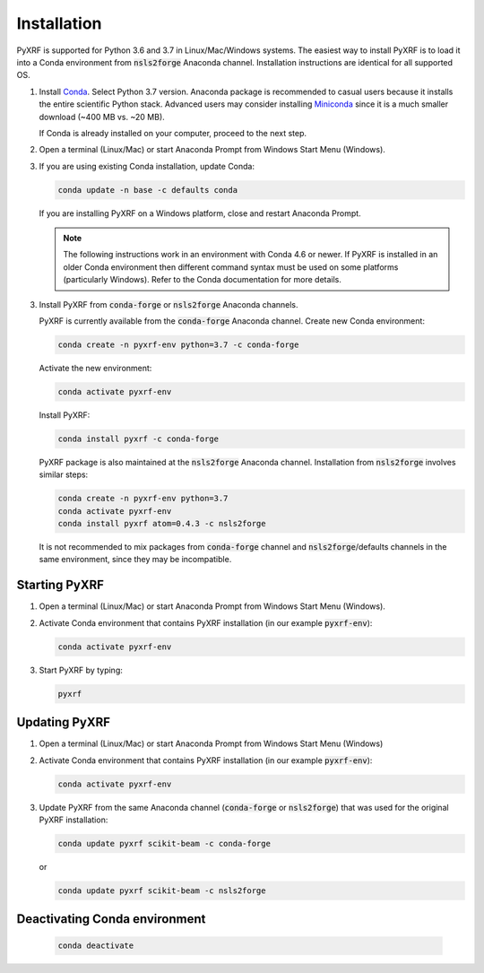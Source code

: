 ============
Installation
============

PyXRF is supported for Python 3.6 and 3.7 in Linux/Mac/Windows systems.
The easiest way to install PyXRF is to load it into a Conda environment from 
:code:`nsls2forge` Anaconda channel. Installation instructions are
identical for all supported OS.

1. Install `Conda <https://www.anaconda.com/distribution>`_. Select Python 3.7 version.
   Anaconda package is recommended to casual users because it installs the entire
   scientific Python stack. Advanced users may consider installing
   `Miniconda <http://conda.pydata.org/miniconda.html>`_ since it is a much smaller
   download (~400 MB vs. ~20 MB).

   If Conda is already installed on your computer, proceed to the next step.

2. Open a terminal (Linux/Mac) or start Anaconda Prompt from Windows Start Menu (Windows).

3. If you are using existing Conda installation, update Conda:

   .. code:: python

       conda update -n base -c defaults conda

   If you are installing PyXRF on a Windows platform, close and restart Anaconda Prompt.

   .. note::

      The following instructions work in an environment with Conda 4.6 or newer.
      If PyXRF is installed in an older Conda environment then different command syntax 
      must be used on some platforms (particularly Windows). Refer to the Conda documentation
      for more details.

3. Install PyXRF from :code:`conda-forge` or :code:`nsls2forge` Anaconda channels.

   PyXRF is currently available from the :code:`conda-forge` Anaconda channel. Create new
   Conda environment:

   .. code:: python

       conda create -n pyxrf-env python=3.7 -c conda-forge

   Activate the new environment:

   .. code:: python

       conda activate pyxrf-env

   Install PyXRF:

   .. code:: python

       conda install pyxrf -c conda-forge

   PyXRF package is also maintained at the :code:`nsls2forge` Anaconda channel.
   Installation from :code:`nsls2forge` involves similar steps:

   .. code:: python
 
       conda create -n pyxrf-env python=3.7
       conda activate pyxrf-env
       conda install pyxrf atom=0.4.3 -c nsls2forge

   It is not recommended to mix packages from :code:`conda-forge` channel and :code:`nsls2forge`/defaults
   channels in the same environment, since they may be incompatible.

Starting PyXRF
==============

1. Open a terminal (Linux/Mac) or start Anaconda Prompt from Windows Start Menu (Windows).

2. Activate Conda environment that contains PyXRF installation
   (in our example :code:`pyxrf-env`):

   .. code:: python

       conda activate pyxrf-env


3. Start PyXRF by typing:

   .. code:: python

       pyxrf


Updating PyXRF
==============

1. Open a terminal (Linux/Mac) or start Anaconda Prompt from Windows Start Menu (Windows)

2. Activate Conda environment that contains PyXRF installation
   (in our example :code:`pyxrf-env`):

   .. code:: python

       conda activate pyxrf-env


3. Update PyXRF from the same Anaconda channel (:code:`conda-forge` or :code:`nsls2forge`) that
   was used for the original PyXRF installation:

   .. code:: python

       conda update pyxrf scikit-beam -c conda-forge

   or

   .. code:: python

       conda update pyxrf scikit-beam -c nsls2forge


Deactivating Conda environment
==============================
    
   .. code:: python

       conda deactivate
